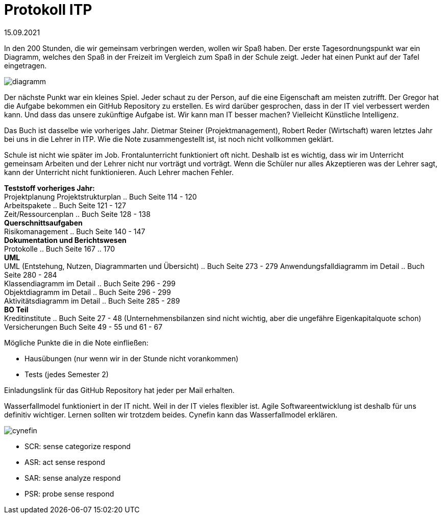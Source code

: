 = Protokoll ITP

15.09.2021

In den 200 Stunden, die wir gemeinsam verbringen werden, wollen wir Spaß haben.
Der erste Tagesordnungspunkt war ein Diagramm, welches den Spaß in der Freizeit im Vergleich zum Spaß in der Schule zeigt. Jeder hat einen Punkt auf der Tafel eingetragen.

image::diagramm.svg[]

Der nächste Punkt war ein kleines Spiel. Jeder schaut zu der Person, auf die eine Eigenschaft am meisten zutrifft. Der Gregor hat die Aufgabe bekommen ein GitHub Repository zu erstellen. Es wird darüber gesprochen, dass in der IT viel verbessert werden kann. Und dass das unsere zukünftige Aufgabe ist. 
Wir kann man IT besser machen? Vielleicht Künstliche Intelligenz.

Das Buch ist dasselbe wie vorheriges Jahr.
Dietmar Steiner (Projektmanagement), Robert Reder (Wirtschaft) waren letztes Jahr bei uns in die Lehrer in ITP. Wie die Note zusammengestellt ist, ist noch nicht vollkommen geklärt.

Schule ist nicht wie später im Job. Frontalunterricht funktioniert oft nicht. Deshalb ist es wichtig, dass wir im Unterricht gemeinsam Arbeiten und der Lehrer nicht nur vorträgt und vorträgt. Wenn die Schüler nur alles Akzeptieren was der Lehrer sagt, kann der Unterricht nicht funktionieren. Auch Lehrer machen Fehler.

[underline]#*Teststoff vorheriges Jahr:*# +
Projektplanung
Projektstrukturplan .. Buch Seite 114 - 120 +
Arbeitspakete .. Buch Seite 121 - 127 +
Zeit/Ressourcenplan .. Buch Seite 128 - 138 +
*Querschnittsaufgaben* +
Risikomanagement .. Buch Seite 140 - 147 +
*Dokumentation und Berichtswesen* +
Protokolle .. Buch Seite 167 .. 170 +
*UML* +
UML (Entstehung, Nutzen, Diagrammarten und Übersicht) .. Buch Seite 273 - 279
Anwendungsfalldiagramm im Detail .. Buch Seite 280 - 284 +
Klassendiagramm im Detail .. Buch Seite 296 - 299 +
Objektdiagramm im Detail .. Buch Seite 296 - 299 +
Aktivitätsdiagramm im Detail .. Buch Seite 285 - 289 +
*BO Teil* +
Kreditinstitute .. Buch Seite 27 - 48 (Unternehmensbilanzen sind nicht wichtig, aber die ungefähre Eigenkapitalquote schon)
Versicherungen Buch Seite 49 - 55 und 61 - 67 +


Mögliche Punkte die in die Note einfließen: +

- Hausübungen (nur wenn wir in der Stunde nicht vorankommen) +
- Tests (jedes Semester 2)

Einladungslink für das GitHub Repository hat jeder per Mail erhalten.

Wasserfallmodel funktioniert in der IT nicht. Weil in der IT vieles flexibler ist. Agile Softwareentwicklung ist deshalb für uns definitiv wichtiger. Lernen sollten wir trotzdem beides. Cynefin kann das Wasserfallmodel erklären.

image:cynefin.png[]

- SCR: sense categorize respond +
- ASR: act sense respond +
- SAR: sense analyze respond +
- PSR: probe sense respond +
